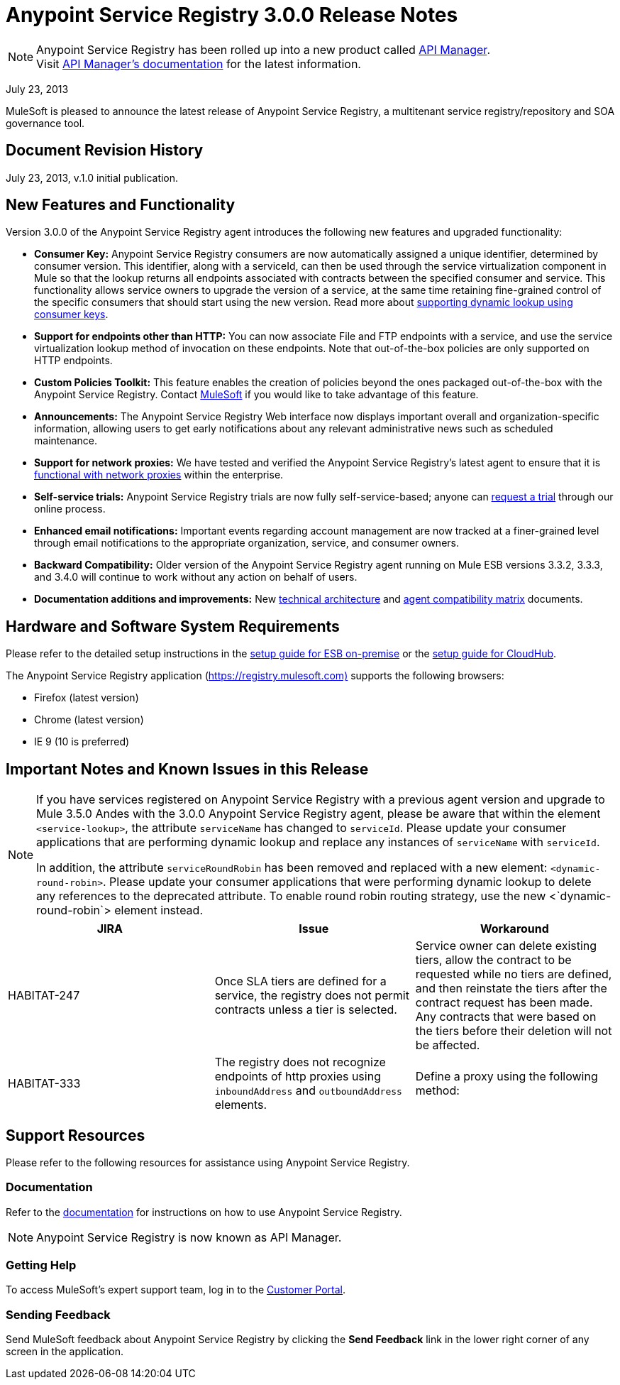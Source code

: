 = Anypoint Service Registry 3.0.0 Release Notes
:keywords: release notes, service registry

[NOTE]
--
Anypoint Service Registry has been rolled up into a new product called link:/api-manager/[API Manager]. +
Visit link:/api-manager/api-manager-user-guide[API Manager's documentation] for the latest information.
--

July 23, 2013

MuleSoft is pleased to announce the latest release of Anypoint Service Registry, a multitenant service registry/repository and SOA governance tool. 

== Document Revision History

July 23, 2013, v.1.0 initial publication.

== New Features and Functionality

Version 3.0.0 of the Anypoint Service Registry agent introduces the following new features and upgraded functionality:

* *Consumer Key:* Anypoint Service Registry consumers are now automatically assigned a unique identifier, determined by consumer version. This identifier, along with a serviceId, can then be used through the service virtualization component in Mule so that the lookup returns all endpoints associated with contracts between the specified consumer and service. This functionality allows service owners to upgrade the version of a service, at the same time retaining fine-grained control of the specific consumers that should start using the new version. Read more about link:/documentation/display/current/Contract+Management#ContractManagement-consumerkey[supporting dynamic lookup using consumer keys].
* *Support for endpoints other than HTTP:* You can now associate File and FTP endpoints with a service, and use the service virtualization lookup method of invocation on these endpoints. Note that out-of-the-box policies are only supported on HTTP endpoints.
* *Custom Policies Toolkit:* This feature enables the creation of policies beyond the ones packaged out-of-the-box with the Anypoint Service Registry. Contact mailto:info@mulesoft.com[MuleSoft] if you would like to take advantage of this feature.
* *Announcements:* The Anypoint Service Registry Web interface now displays important overall and organization-specific information, allowing users to get early notifications about any relevant administrative news such as scheduled maintenance.
* *Support for network proxies:* We have tested and verified the Anypoint Service Registry’s latest agent to ensure that it is link:/documentation/display/current/Configuring+Proxy+Access+to+API+Manager[functional with network proxies] within the enterprise.
* *Self-service trials:* Anypoint Service Registry trials are now fully self-service-based; anyone can http://www.mulesoft.org/login/anypoint.php[request a trial] through our online process.
* *Enhanced email notifications:* Important events regarding account management are now tracked at a finer-grained level through email notifications to the appropriate organization, service, and consumer owners.
* *Backward Compatibility:* Older version of the Anypoint Service Registry agent running on Mule ESB versions 3.3.2, 3.3.3, and 3.4.0 will continue to work without any action on behalf of users.
* *Documentation additions and improvements:* New link:/documentation/display/current/API+Manager+System+Architecture[technical architecture] and link:/documentation/display/current/API+Manager+Agent+Compatibility+Matrix[agent compatibility matrix] documents. +

== Hardware and Software System Requirements

Please refer to the detailed setup instructions in the link:/documentation/display/current/Integrating+API+Manager+with+Mule+ESB[setup guide for ESB on-premise] or the link:/documentation/display/current/Integrating+API+Manager+with+CloudHub[setup guide for CloudHub].

The Anypoint Service Registry application (https://registry.mulesoft.com%29/[https://registry.mulesoft.com)] supports the following browsers:

* Firefox (latest version)
* Chrome (latest version)
* IE 9 (10 is preferred)

== Important Notes and Known Issues in this Release

[NOTE]
====
If you have services registered on Anypoint Service Registry with a previous agent version and upgrade to Mule 3.5.0 Andes with the 3.0.0 Anypoint Service Registry agent, please be aware that within the element `<service-lookup>`, the attribute `serviceName` has changed to `serviceId`. Please update your consumer applications that are performing dynamic lookup and replace any instances of `serviceName` with `serviceId`.

In addition, the attribute `serviceRoundRobin` has been removed and replaced with a new element: `<dynamic-round-robin>`. Please update your consumer applications that were performing dynamic lookup to delete any references to the deprecated attribute. To enable round robin routing strategy, use the new <`dynamic-round-robin`> element instead.
====

[%header,cols="34,33,33"]
|===
|JIRA |Issue |Workaround
|HABITAT-247 |Once SLA tiers are defined for a service, the registry does not permit contracts unless a tier is selected. |Service owner can delete existing tiers, allow the contract to be requested while no tiers are defined, and then reinstate the tiers after the contract request has been made. Any contracts that were based on the tiers before their deletion will not be affected.
|HABITAT-333 a|
The registry does not recognize endpoints of http proxies using `inboundAddress` and `outboundAddress` elements.

 a|
Define a proxy using the following method:

|===

== Support Resources

Please refer to the following resources for assistance using Anypoint Service Registry.

=== Documentation

Refer to the link:/api-manager/api-manager-user-guide[documentation] for instructions on how to use Anypoint Service Registry.

[NOTE]
Anypoint Service Registry is now known as API Manager.

=== Getting Help

To access MuleSoft’s expert support team, log in to the http://www.mulesoft.com/support-login[Customer Portal].

=== Sending Feedback

Send MuleSoft feedback about Anypoint Service Registry by clicking the *Send Feedback* link in the lower right corner of any screen in the application.
